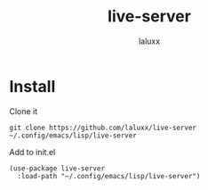#+TITLE: live-server
#+AUTHOR: laluxx

* Install
Clone it
#+begin_src shell
git clone https://github.com/laluxx/live-server ~/.config/emacs/lisp/live-server
#+end_src

Add to init.el
#+begin_src elisp
(use-package live-server
  :load-path "~/.config/emacs/lisp/live-server")
#+end_src
